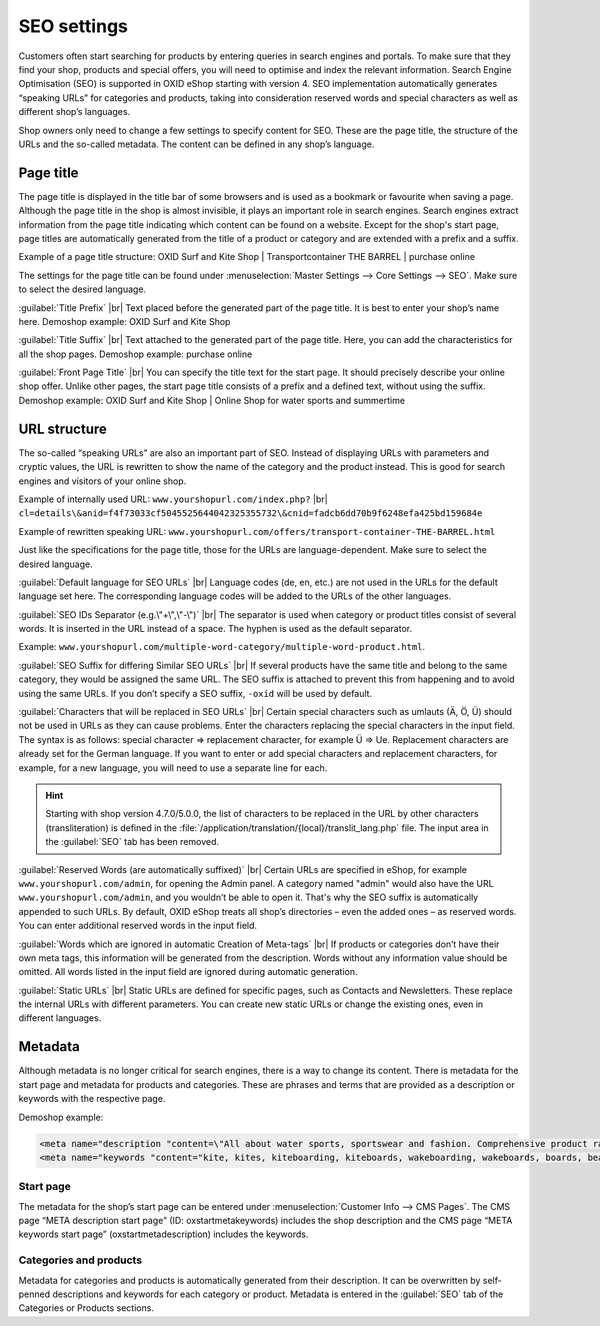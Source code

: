 ﻿SEO settings
============

Customers often start searching for products by entering queries in search engines and portals. To make sure that they find your shop, products and special offers, you will need to optimise and index the relevant information. Search Engine Optimisation (SEO) is supported in OXID eShop starting with version 4. SEO implementation automatically generates “speaking URLs” for categories and products, taking into consideration reserved words and special characters as well as different shop’s languages.

Shop owners only need to change a few settings to specify content for SEO. These are the page title, the structure of the URLs and the so-called metadata. The content can be defined in any shop’s language.

Page title
----------
The page title is displayed in the title bar of some browsers and is used as a bookmark or favourite when saving a page. Although the page title in the shop is almost invisible, it plays an important role in search engines. Search engines extract information from the page title indicating which content can be found on a website. Except for the shop's start page, page titles are automatically generated from the title of a product or category and are extended with a prefix and a suffix.

Example of a page title structure: OXID Surf and Kite Shop | Transportcontainer THE BARREL | purchase online

The settings for the page title can be found under :menuselection:`Master Settings --> Core Settings --> SEO`. Make sure to select the desired language.

:guilabel:`Title Prefix` |br|
Text placed before the generated part of the page title. It is best to enter your shop’s name here. Demoshop example: OXID Surf and Kite Shop

:guilabel:`Title Suffix` |br|
Text attached to the generated part of the page title. Here, you can add the characteristics for all the shop pages. Demoshop example: purchase online

:guilabel:`Front Page Title` |br|
You can specify the title text for the start page. It should precisely describe your online shop offer. Unlike other pages, the start page title consists of a prefix and a defined text, without using the suffix. Demoshop example: OXID Surf and Kite Shop | Online Shop for water sports and summertime

URL structure
-------------
The so-called “speaking URLs” are also an important part of SEO. Instead of displaying URLs with parameters and cryptic values, the URL is rewritten to show the name of the category and the product instead. This is good for search engines and visitors of your online shop.

Example of internally used URL: ``www.yourshopurl.com/index.php?`` |br|
``cl=details\&anid=f4f73033cf5045525644042325355732\&cnid=fadcb6dd70b9f6248efa425bd159684e``

Example of rewritten speaking URL: ``www.yourshopurl.com/offers/transport-container-THE-BARREL.html``

Just like the specifications for the page title, those for the URLs are language-dependent. Make sure to select the desired language.

:guilabel:`Default language for SEO URLs` |br|
Language codes (de, en, etc.) are not used in the URLs for the default language set here. The corresponding language codes will be added to the URLs of the other languages.

:guilabel:`SEO IDs Separator (e.g.\"+\",\"-\")` |br|
The separator is used when category or product titles consist of several words. It is inserted in the URL instead of a space. The hyphen is used as the default separator.

Example: ``www.yourshopurl.com/multiple-word-category/multiple-word-product.html``.

:guilabel:`SEO Suffix for differing Similar SEO URLs` |br|
If several products have the same title and belong to the same category, they would be assigned the same URL. The SEO suffix is attached to prevent this from happening and to avoid using the same URLs. If you don’t specify a SEO suffix, ``-oxid`` will be used by default.

:guilabel:`Characters that will be replaced in SEO URLs` |br|
Certain special characters such as umlauts (Ä, Ö, Ü) should not be used in URLs as they can cause problems. Enter the characters replacing the special characters in the input field. The syntax is as follows: special character =\> replacement character, for example Ü =\> Ue. Replacement characters are already set for the German language. If you want to enter or add special characters and replacement characters, for example, for a new language, you will need to use a separate line for each.

.. hint:: Starting with shop version 4.7.0/5.0.0, the list of characters to be replaced in the URL by other characters (transliteration) is defined in the :file:`/application/translation/{local}/translit_lang.php` file. The input area in the :guilabel:`SEO` tab has been removed.

:guilabel:`Reserved Words (are automatically suffixed)` |br|
Certain URLs are specified in eShop, for example ``www.yourshopurl.com/admin``, for opening the Admin panel. A category named \"admin\" would also have the URL ``www.yourshopurl.com/admin``, and you wouldn’t be able to open it. That's why the SEO suffix is automatically appended to such URLs. By default, OXID eShop treats all shop’s directories – even the added ones – as reserved words. You can enter additional reserved words in the input field.

:guilabel:`Words which are ignored in automatic Creation of Meta-tags` |br|
If products or categories don’t have their own meta tags, this information will be generated from the description. Words without any information value should be omitted. All words listed in the input field are ignored during automatic generation.

:guilabel:`Static URLs` |br|
Static URLs are defined for specific pages, such as Contacts and Newsletters. These replace the internal URLs with different parameters. You can create new static URLs or change the existing ones, even in different languages.

Metadata
--------
Although metadata is no longer critical for search engines, there is a way to change its content. There is metadata for the start page and metadata for products and categories. These are phrases and terms that are provided as a description or keywords with the respective page.

Demoshop example:

.. code::

   <meta name="description "content=\"All about water sports, sportswear and fashion. Comprehensive product range with the latest trending products. Fast shipping.">
   <meta name="keywords "content="kite, kites, kiteboarding, kiteboards, wakeboarding, wakeboards, boards, beach, summer, water sports, fashion, style, shirts, jeans, accessories, offers">

Start page
^^^^^^^^^^
The metadata for the shop’s start page can be entered under :menuselection:`Customer Info --> CMS Pages`. The CMS page “META description start page” (ID: oxstartmetakeywords) includes the shop description and the CMS page “META keywords start page” (oxstartmetadescription) includes the keywords.

Categories and products
^^^^^^^^^^^^^^^^^^^^^^^
Metadata for categories and products is automatically generated from their description. It can be overwritten by self-penned descriptions and keywords for each category or product. Metadata is entered in the :guilabel:`SEO` tab of the Categories or Products sections.

.. Intern: oxbabi, Status: